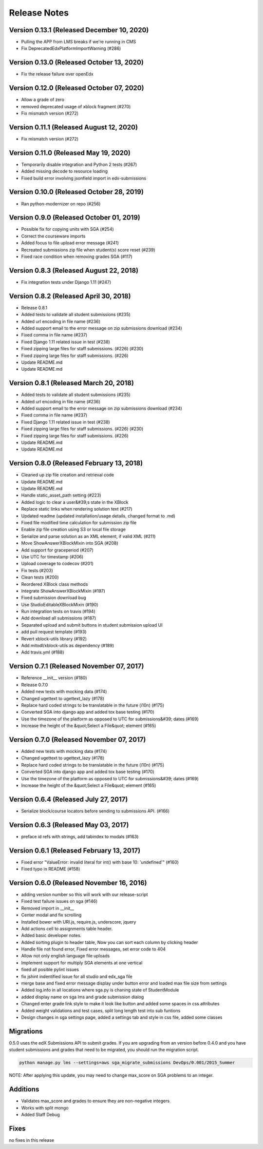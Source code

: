 Release Notes
=============

Version 0.13.1 (Released December 10, 2020)
--------------

- Pulling the APP from LMS breaks if we're running in CMS
- Fix DeprecatedEdxPlatformImportWarning (#286)

Version 0.13.0 (Released October 13, 2020)
--------------

- Fix the release failure over openEdx

Version 0.12.0 (Released October 07, 2020)
--------------

- Allow a grade of zero
- removed deprecated usage of xblock fragment (#270)
- Fix mismatch version (#272)

Version 0.11.1 (Released August 12, 2020)
--------------

- Fix mismatch version (#272)

Version 0.11.0 (Released May 19, 2020)
--------------

- Temporarily disable integration and Python 2 tests (#267)
- Added missing decode to resource loading
- Fixed build error involving jsonfield import in edx-submissions

Version 0.10.0 (Released October 28, 2019)
--------------

- Ran python-modernizer on repo (#256)

Version 0.9.0 (Released October 01, 2019)
-------------

- Possible fix for copying units with SGA (#254)
- Correct the courseware imports
- Added focus to file upload error message (#241)
- Recreated submissions zip file when student(s) score reset (#239)
- Fixed race condition when removing grades SGA (#117)

Version 0.8.3 (Released August 22, 2018)
-------------

- Fix integration tests under Django 1.11 (#247)

Version 0.8.2 (Released April 30, 2018)
-------------

- Release 0.8.1
- Added tests to validate all student submissions (#235)
- Added url encoding in file name (#236)
- Added support email to the error message on zip submissions download (#234)
- Fixed comma in file name (#237)
- Fixed Django 1.11 related issue in test (#238)
- Fixed zipping large files for staff submissions. (#226) (#230)
- Fixed zipping large files for staff submissions. (#226)
- Update README.md
- Update README.md

Version 0.8.1 (Released March 20, 2018)
-------------

- Added tests to validate all student submissions (#235)
- Added url encoding in file name (#236)
- Added support email to the error message on zip submissions download (#234)
- Fixed comma in file name (#237)
- Fixed Django 1.11 related issue in test (#238)
- Fixed zipping large files for staff submissions. (#226) (#230)
- Fixed zipping large files for staff submissions. (#226)
- Update README.md
- Update README.md

Version 0.8.0 (Released February 13, 2018)
-------------

- Cleaned up zip file creation and retrieval code
- Update README.md
- Update README.md
- Handle static_asset_path setting (#223)
- Added logic to clear a user&#39;s state in the XBlock
- Replace static links when rendering solution text (#217)
- Updated readme (updated installation/usage details, changed format to .md)
- Fixed file modified time calculation for submission zip file
- Enable zip file creation using S3 or local file storage
- Serialize and parse solution as an XML element, if valid XML (#211)
- Move ShowAnswerXBlockMixin into SGA (#208)
- Add support for graceperiod (#207)
- Use UTC for timestamp (#206)
- Upload coverage to codecov (#201)
- Fix tests (#203)
- Clean tests (#200)
- Reordered XBlock class methods
- Integrate ShowAnswerXBlockMixin (#197)
- Fixed submission download bug
- Use StudioEditableXBlockMixin (#190)
- Run integration tests on travis (#194)
- Add download all submissions (#187)
- Separated upload and submit buttons in student submission upload UI
- add pull request template (#193)
- Revert xblock-utils library (#192)
- Add mitodl/xblock-utils as dependency (#189)
- Add travis.yml (#188)

Version 0.7.1 (Released November 07, 2017)
-------------

- Reference __init__ version (#180)
- Release 0.7.0
- Added new tests with mocking data (#174)
- Changed ugettext to ugettext_lazy (#178)
- Replace hard coded strings to be translatable in the future (i10n) (#175)
- Converted SGA into django app and added tox base testing (#170)
- Use the timezone of the platform as opposed to UTC for submissions&#39; dates (#169)
- Increase the height of the &quot;Select a File&quot; element (#165)

Version 0.7.0 (Released November 07, 2017)
-------------

- Added new tests with mocking data (#174)
- Changed ugettext to ugettext_lazy (#178)
- Replace hard coded strings to be translatable in the future (i10n) (#175)
- Converted SGA into django app and added tox base testing (#170)
- Use the timezone of the platform as opposed to UTC for submissions&#39; dates (#169)
- Increase the height of the &quot;Select a File&quot; element (#165)

Version 0.6.4 (Released July 27, 2017)
-------------

- Serialize block/course locators before sending to submissions API. (#166)

Version 0.6.3 (Released May 03, 2017)
-------------

- preface id refs with strings, add tabindex to modals (#163)

Version 0.6.1 (Released February 13, 2017)
-------------

- Fixed error "ValueError: invalid literal for int() with base 10: 'undefined'" (#160)
- Fixed typo in README (#158)

Version 0.6.0 (Released November 16, 2016)
-------------

- adding version number so this will work with our release-script
- Fixed test failure issues on sga (#146)
- Removed import in __init__
- Center modal and fix scrolling
- Installed bower with URI.js, require.js, underscore, jquery
- Add actions cell to assignments table header.
- Added basic developer notes.
- Added sorting plugin to header table, Now you can sort each column by clicking header
- Handle file not found error, Fixed error messages, set error code to 404
- Allow not only english language file uploads
- Implement support for multiply SGA elements at one vertical
- fixed all posible pylint issues
- fix jshint indentified issue for all studio and edx_sga file
- merge base and fixed error message display under button error and loaded max file size from settings
- Added log.info in all locations where sga.py is chaning state of StudentModule
- added display name on sga lms and grade submission dialog
- Changed enter grade link style to make it look like button and added some spaces in css attributes
- Added weight validations and test cases, split long length test into sub funtions
- Design changes in sga settings page, added a settings tab and style in css file, added some classes

Migrations
----------

0.5.0 uses the edX Submissions API to submit grades. If you are upgrading from an 
version before 0.4.0 and you have student submissions and grades that need to be migrated, 
you should run the migration script. 

.. code-block:: bash

  python manage.py lms --settings=aws sga_migrate_submissions DevOps/0.001/2015_Summer
  
NOTE: After applying this update, you may need to change max_score on SGA 
problems to an integer.   

Additions
---------

- Validates max_score and grades to ensure they are non-negative integers
- Works with split mongo
- Added Staff Debug

Fixes
-----

no fixes in this release
